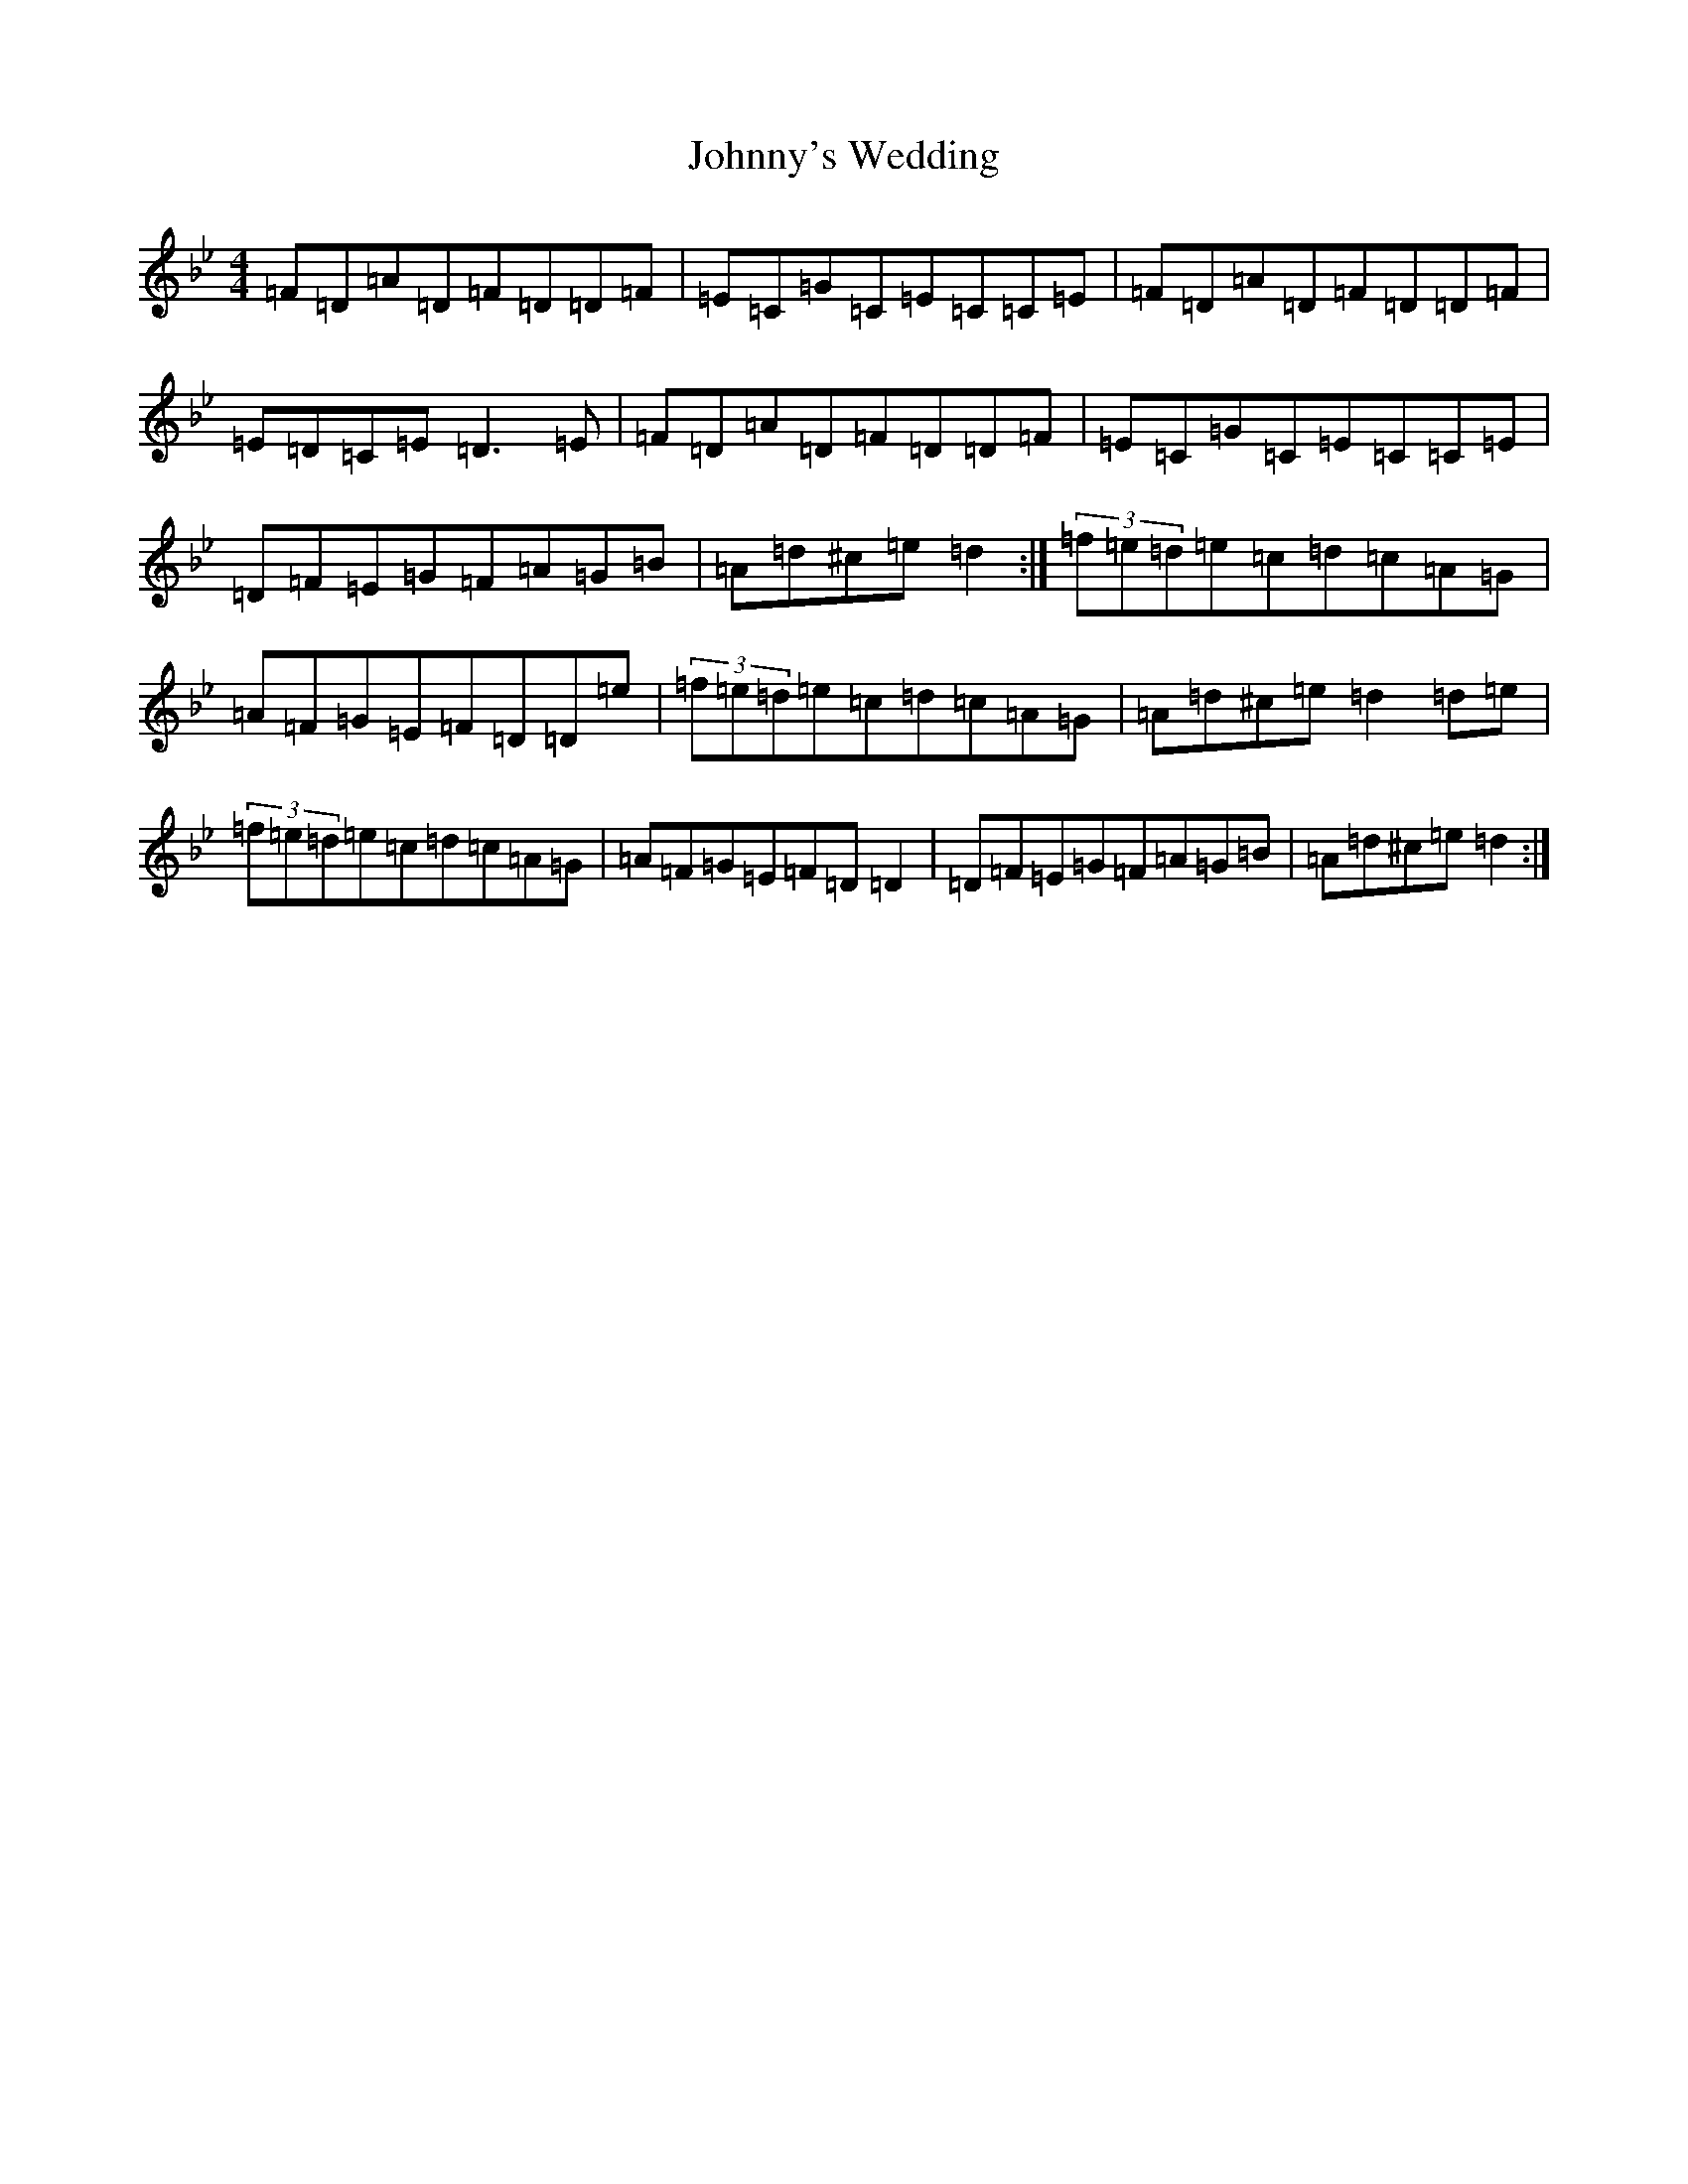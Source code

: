 X: 10993
T: Johnny's Wedding
S: https://thesession.org/tunes/5713#setting17691
Z: G Dorian
R: reel
M:4/4
L:1/8
K: C Dorian
=F=D=A=D=F=D=D=F|=E=C=G=C=E=C=C=E|=F=D=A=D=F=D=D=F|=E=D=C=E=D3=E|=F=D=A=D=F=D=D=F|=E=C=G=C=E=C=C=E|=D=F=E=G=F=A=G=B|=A=d^c=e=d2:|(3=f=e=d=e=c=d=c=A=G|=A=F=G=E=F=D=D=e|(3=f=e=d=e=c=d=c=A=G|=A=d^c=e=d2=d=e|(3=f=e=d=e=c=d=c=A=G|=A=F=G=E=F=D=D2|=D=F=E=G=F=A=G=B|=A=d^c=e=d2:|